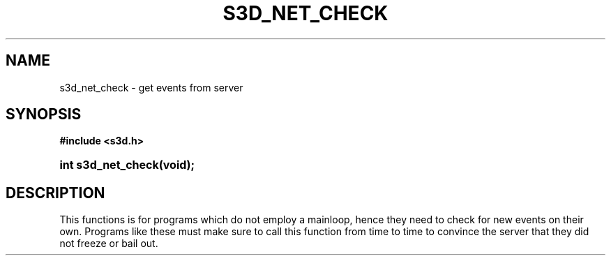 .\"     Title: s3d_net_check
.\"    Author:
.\" Generator: DocBook XSL Stylesheets
.\"
.\"    Manual:
.\"    Source:
.\"
.TH "S3D_NET_CHECK" "3" "" "" ""
.\" disable hyphenation
.nh
.\" disable justification (adjust text to left margin only)
.ad l
.SH "NAME"
s3d_net_check \- get events from server
.SH "SYNOPSIS"
.sp
.ft B
.nf
#include <s3d\&.h>
.fi
.ft
.HP 18
.BI "int s3d_net_check(void);"
.SH "DESCRIPTION"
.PP
This functions is for programs which do not employ a mainloop, hence they need to check for new events on their own\&. Programs like these must make sure to call this function from time to time to convince the server that they did not freeze or bail out\&.
